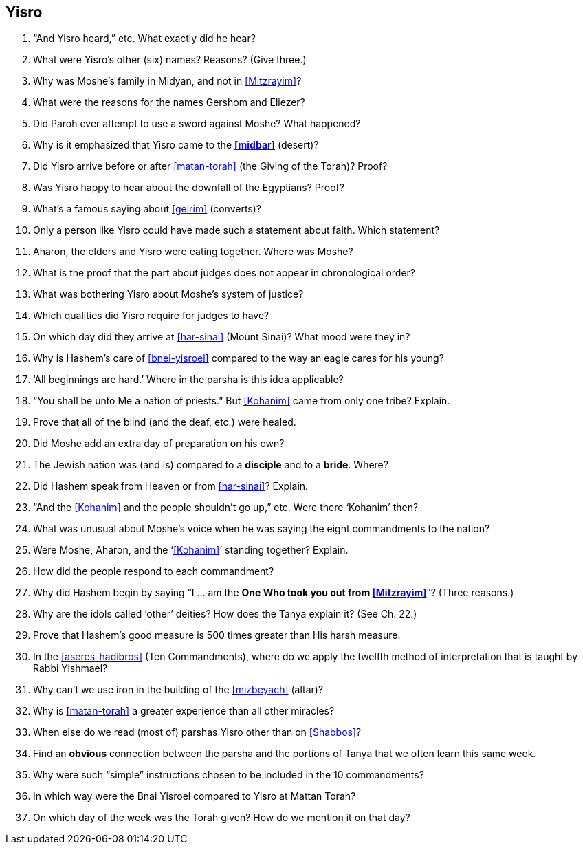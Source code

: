 [#yisro]
== Yisro

. “And Yisro heard,” etc. What exactly did he hear?

. What were Yisro’s other (six) names? Reasons? (Give three.)

. Why was Moshe’s family in Midyan, and not in <<Mitzrayim>>?

. What were the reasons for the names Gershom and Eliezer?

. Did Paroh ever attempt to use a sword against Moshe? What happened?

. Why is it emphasized that Yisro came to the *<<midbar>>* (desert)?

. Did Yisro arrive before or after <<matan-torah>> (the Giving of the Torah)? Proof?

. Was Yisro happy to hear about the downfall of the Egyptians? Proof?

. What’s a famous saying about <<geirim>> (converts)?

. Only a person like Yisro could have made such a statement about faith. Which statement?

. Aharon, the elders and Yisro were eating together. Where was Moshe?

. What is the proof that the part about judges does not appear in chronological order?

. What was bothering Yisro about Moshe’s system of justice?

. Which qualities did Yisro require for judges to have?

. On which day did they arrive at <<har-sinai>> (Mount Sinai)? What mood were they in?

. Why is Hashem’s care of <<bnei-yisroel>> compared to the way an eagle cares for his young?

. ‘All beginnings are hard.’ Where in the parsha is this idea applicable?

. “You shall be unto Me a nation of priests.” But <<Kohanim>> came from only one tribe? Explain.

. Prove that all of the blind (and the deaf, etc.) were healed.

. Did Moshe add an extra day of preparation on his own?

. The Jewish nation was (and is) compared to a *disciple* and to a *bride*. Where?

. Did Hashem speak from Heaven or from <<har-sinai>>? Explain.

. “And the <<Kohanim>> and the people shouldn’t go up,” etc. Were there ‘Kohanim’ then?

. What was unusual about Moshe’s voice when he was saying the eight commandments to the nation?

. Were Moshe, Aharon, and the ‘<<Kohanim>>’ standing together? Explain.

. How did the people respond to each commandment?

. Why did Hashem begin by saying “I ... am the *One Who took you out from <<Mitzrayim>>*”? (Three reasons.)

. Why are the idols called ‘other’ deities? How does the Tanya explain it? (See Ch. 22.)

. Prove that Hashem’s good measure is 500 times greater than His harsh measure.

. In the <<aseres-hadibros>> (Ten Commandments), where do we apply the twelfth method of interpretation that is taught by Rabbi Yishmael?

. Why can’t we use iron in the building of the <<mizbeyach>> (altar)?

. Why is <<matan-torah>> a greater experience than all other miracles?

. When else do we read (most of) parshas Yisro other than on <<Shabbos>>?

. Find an *obvious* connection between the parsha and the portions of Tanya that we often learn this same week.

. Why were such “simple” instructions chosen to be included in the 10 commandments?

. In which way were the Bnai Yisroel compared to Yisro at Mattan Torah?

. On which day of the week was the Torah given? How do we mention it on that day?
